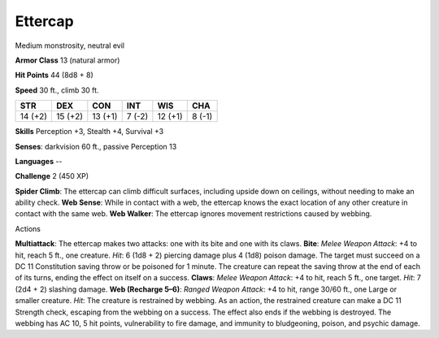 
.. _srd_Ettercap:

Ettercap
--------

Medium monstrosity, neutral evil

**Armor Class** 13 (natural armor)

**Hit Points** 44 (8d8 + 8)

**Speed** 30 ft., climb 30 ft.

+-----------+-----------+-----------+----------+-----------+----------+
| STR       | DEX       | CON       | INT      | WIS       | CHA      |
+===========+===========+===========+==========+===========+==========+
| 14 (+2)   | 15 (+2)   | 13 (+1)   | 7 (-2)   | 12 (+1)   | 8 (-1)   |
+-----------+-----------+-----------+----------+-----------+----------+

**Skills** Perception +3, Stealth +4, Survival +3

**Senses**: darkvision 60 ft., passive Perception 13

**Languages** --

**Challenge** 2 (450 XP)

**Spider Climb**: The ettercap can climb difficult surfaces, including
upside down on ceilings, without needing to make an ability check. **Web
Sense**: While in contact with a web, the ettercap knows the exact
location of any other creature in contact with the same web. **Web
Walker**: The ettercap ignores movement restrictions caused by webbing.

Actions

**Multiattack**: The ettercap makes two attacks: one with its bite and
one with its claws. **Bite**: *Melee Weapon Attack*: +4 to hit, reach 5
ft., one creature. *Hit*: 6 (1d8 + 2) piercing damage plus 4 (1d8)
poison damage. The target must succeed on a DC 11 Constitution saving
throw or be poisoned for 1 minute. The creature can repeat the saving
throw at the end of each of its turns, ending the effect on itself on a
success. **Claws**: *Melee Weapon Attack*: +4 to hit, reach 5 ft., one
target. *Hit*: 7 (2d4 + 2) slashing damage. **Web (Recharge 5–6)**:
*Ranged Weapon Attack*: +4 to hit, range 30/60 ft., one Large or smaller
creature. *Hit*: The creature is restrained by webbing. As an action,
the restrained creature can make a DC 11 Strength check, escaping from
the webbing on a success. The effect also ends if the webbing is
destroyed. The webbing has AC 10, 5 hit points, vulnerability to fire
damage, and immunity to bludgeoning, poison, and psychic damage.
